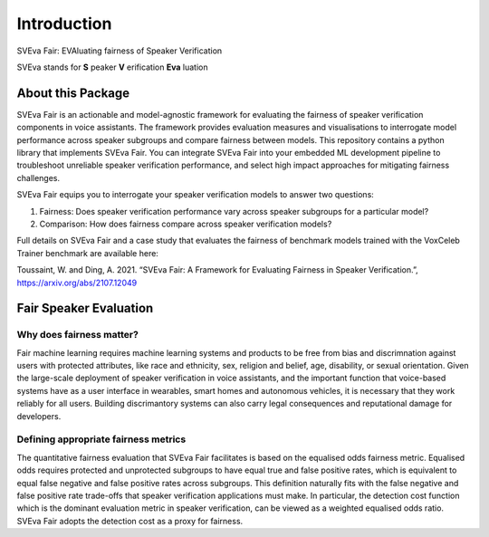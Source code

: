 ============
Introduction
============

SVEva Fair: EVAluating fairness of Speaker Verification

SVEva stands for **S** peaker **V** erification **Eva** luation

About this Package
==================
SVEva Fair is an actionable and model-agnostic framework for evaluating the fairness of speaker verification components in voice assistants. The framework provides evaluation measures and visualisations to interrogate model performance across speaker subgroups and compare fairness between models. This repository contains a python library that implements SVEva Fair. You can integrate SVEva Fair into your embedded ML development pipeline to troubleshoot unreliable speaker verification performance, and select high impact approaches for mitigating fairness challenges.

SVEva Fair equips you to interrogate your speaker verification models to answer two questions:

1. Fairness: Does speaker verification performance vary across speaker subgroups for a particular model?
2. Comparison: How does fairness compare across speaker verification models?

Full details on SVEva Fair and a case study that evaluates the fairness of benchmark models trained with the VoxCeleb Trainer benchmark are available here:

Toussaint, W. and Ding, A. 2021. “SVEva Fair: A Framework for Evaluating Fairness in Speaker Verification.”, `<https://arxiv.org/abs/2107.12049>`_

Fair Speaker Evaluation
=======================

Why does fairness matter?
_________________________

Fair machine learning requires machine learning systems and products to be free from bias and discrimnation against users with protected attributes, like race and ethnicity, sex, religion and belief, age, disability, or sexual orientation. Given the large-scale deployment of speaker verification in voice assistants, and the important function that voice-based systems have as a user interface in wearables, smart homes and autonomous vehicles, it is necessary that they work reliably for all users. Building discrimantory systems can also carry legal consequences and reputational damage for developers.

Defining appropriate fairness metrics
_____________________________________

The quantitative fairness evaluation that SVEva Fair facilitates is based on the equalised odds fairness metric. Equalised odds requires protected and unprotected subgroups to have equal true and false positive rates, which is equivalent to equal false negative and false positive rates across subgroups. This definition naturally fits with the false negative and false positive rate trade-offs that speaker verification applications must make. In particular, the detection cost function which is the dominant evaluation metric in speaker verification, can be viewed as a weighted equalised odds ratio. SVEva Fair adopts the detection cost as a proxy for fairness.
